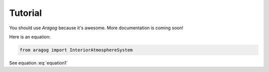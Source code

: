.. _TutorialFile:

Tutorial
========

You should use *Aragog* because it's awesome. More documentation is coming soon!

Here is an equation:

.. code-block:: python

   from aragog import InteriorAtmosphereSystem

.. math::
    :label: equation1
    
    a = b + c

See equation :eq:`equation1`

